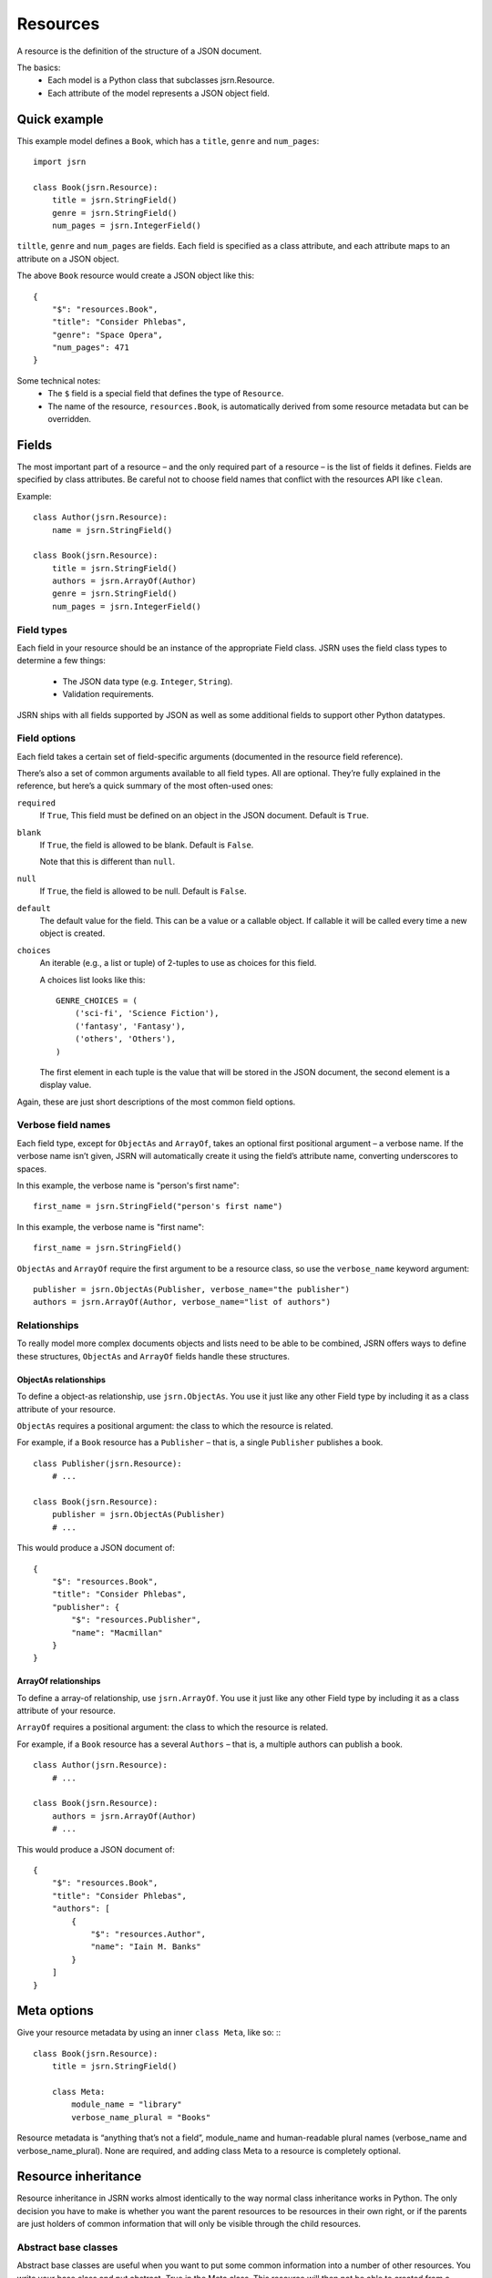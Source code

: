 =========
Resources
=========

A resource is the definition of the structure of a JSON document.

The basics:
 * Each model is a Python class that subclasses jsrn.Resource.
 * Each attribute of the model represents a JSON object field.

Quick example
=============

This example model defines a ``Book``, which has a ``title``, ``genre`` and ``num_pages``:
::

    import jsrn

    class Book(jsrn.Resource):
        title = jsrn.StringField()
        genre = jsrn.StringField()
        num_pages = jsrn.IntegerField()

``tiltle``, ``genre`` and ``num_pages`` are fields. Each field is specified as a class attribute, and each attribute
maps to an attribute on a JSON object.

The above ``Book`` resource would create a JSON object like this:
::

    {
        "$": "resources.Book",
        "title": "Consider Phlebas",
        "genre": "Space Opera",
        "num_pages": 471
    }

Some technical notes:
 * The ``$`` field is a special field that defines the type of ``Resource``.
 * The name of the resource, ``resources.Book``, is automatically derived from some resource metadata but can be overridden.

Fields
======

The most important part of a resource – and the only required part of a resource – is the list of fields it defines.
Fields are specified by class attributes. Be careful not to choose field names that conflict with the resources API like
``clean``.

Example:
::

    class Author(jsrn.Resource):
        name = jsrn.StringField()

    class Book(jsrn.Resource):
        title = jsrn.StringField()
        authors = jsrn.ArrayOf(Author)
        genre = jsrn.StringField()
        num_pages = jsrn.IntegerField()

Field types
-----------

Each field in your resource should be an instance of the appropriate Field class. JSRN uses the field class types to
determine a few things:
 * The JSON data type (e.g. ``Integer``, ``String``).
 * Validation requirements.

JSRN ships with all fields supported by JSON as well as some additional fields to support other Python datatypes.

Field options
-------------

Each field takes a certain set of field-specific arguments (documented in the resource field reference).

There’s also a set of common arguments available to all field types. All are optional. They’re fully explained in the
reference, but here’s a quick summary of the most often-used ones:

``required``
    If ``True``, This field must be defined on an object in the JSON document. Default is ``True``.

``blank``
    If ``True``, the field is allowed to be blank. Default is ``False``.

    Note that this is different than ``null``.

``null``
    If ``True``, the field is allowed to be null. Default is ``False``.

``default``
    The default value for the field. This can be a value or a callable object. If callable it will be called every time
    a new object is created.

``choices``
    An iterable (e.g., a list or tuple) of 2-tuples to use as choices for this field.

    A choices list looks like this:
    ::

        GENRE_CHOICES = (
            ('sci-fi', 'Science Fiction'),
            ('fantasy', 'Fantasy'),
            ('others', 'Others'),
        )

    The first element in each tuple is the value that will be stored in the JSON document, the second element is a
    display value.

Again, these are just short descriptions of the most common field options.

Verbose field names
-------------------

Each field type, except for ``ObjectAs`` and ``ArrayOf``, takes an optional first positional argument – a verbose name.
If the verbose name isn’t given, JSRN will automatically create it using the field’s attribute name, converting
underscores to spaces.

In this example, the verbose name is "person's first name":
::

    first_name = jsrn.StringField("person's first name")

In this example, the verbose name is "first name":
::

    first_name = jsrn.StringField()

``ObjectAs`` and ``ArrayOf`` require the first argument to be a resource class, so use the ``verbose_name`` keyword
argument:
::

    publisher = jsrn.ObjectAs(Publisher, verbose_name="the publisher")
    authors = jsrn.ArrayOf(Author, verbose_name="list of authors")

Relationships
-------------

To really model more complex documents objects and lists need to be able to be combined, JSRN offers ways to define
these structures, ``ObjectAs`` and ``ArrayOf`` fields handle these structures.

ObjectAs relationships
``````````````````````

To define a object-as relationship, use ``jsrn.ObjectAs``. You use it just like any other Field type by including it as
a class attribute of your resource.

``ObjectAs`` requires a positional argument: the class to which the resource is related.

For example, if a ``Book`` resource has a ``Publisher`` – that is, a single ``Publisher`` publishes a book.
::

    class Publisher(jsrn.Resource):
        # ...

    class Book(jsrn.Resource):
        publisher = jsrn.ObjectAs(Publisher)
        # ...

This would produce a JSON document of:
::

    {
        "$": "resources.Book",
        "title": "Consider Phlebas",
        "publisher": {
            "$": "resources.Publisher",
            "name": "Macmillan"
        }
    }

ArrayOf relationships
`````````````````````

To define a array-of relationship, use ``jsrn.ArrayOf``. You use it just like any other Field type by including it as a
class attribute of your resource.

``ArrayOf`` requires a positional argument: the class to which the resource is related.

For example, if a ``Book`` resource has a several ``Authors`` – that is, a multiple authors can publish a book.
::

    class Author(jsrn.Resource):
        # ...

    class Book(jsrn.Resource):
        authors = jsrn.ArrayOf(Author)
        # ...

This would produce a JSON document of:
::

    {
        "$": "resources.Book",
        "title": "Consider Phlebas",
        "authors": [
            {
                "$": "resources.Author",
                "name": "Iain M. Banks"
            }
        ]
    }

Meta options
============

Give your resource metadata by using an inner ``class Meta``, like so:
:::

    class Book(jsrn.Resource):
        title = jsrn.StringField()

        class Meta:
            module_name = "library"
            verbose_name_plural = "Books"

Resource metadata is “anything that’s not a field”, module_name and human-readable plural names (verbose_name and
verbose_name_plural). None are required, and adding class Meta to a resource is completely optional.

Resource inheritance
====================

Resource inheritance in JSRN works almost identically to the way normal class inheritance works in Python. The only
decision you have to make is whether you want the parent resources to be resources in their own right, or if the parents
are just holders of common information that will only be visible through the child resources.

Abstract base classes
---------------------

Abstract base classes are useful when you want to put some common information into a number of other resources. You
write your base class and put abstract=True in the Meta class. This resource will then not be able to created from a
JSON document. Instead, when it is used as a base class for other resources, its fields will be added to those of the
child class.

An example:
::

    class CommonBook(jsrn.Resources):
        title = jsrn.StringField()

        class Meta:
            abstract = True

    class PictureBook(CommonBook):
        photographer = jsrn.StringField()

The PictureBook resource will have two fields: title and photographer. The CommonBook resource cannot be used as a
normal resource, since it is an abstract base class.

:todo: Add details of how to support multiple object types in a list using Abstract resources

